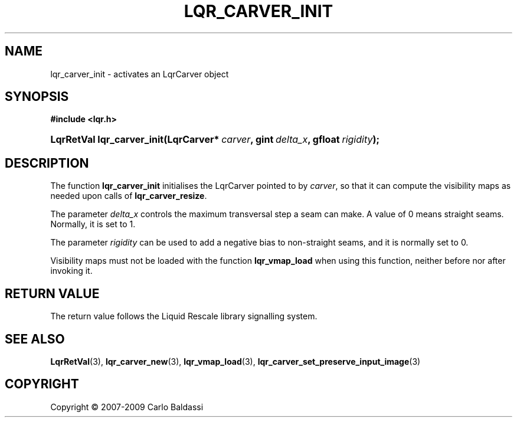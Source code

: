 .\"     Title: \fBlqr_carver_init\fR
.\"    Author: Carlo Baldassi
.\" Generator: DocBook XSL Stylesheets v1.73.2 <http://docbook.sf.net/>
.\"      Date: 10 Maj 2009
.\"    Manual: LqR library API reference
.\"    Source: LqR library 0.4.0 API (3:0:3)
.\"
.TH "\FBLQR_CARVER_INIT\FR" "3" "10 Maj 2009" "LqR library 0.4.0 API (3:0:3)" "LqR library API reference"
.\" disable hyphenation
.nh
.\" disable justification (adjust text to left margin only)
.ad l
.SH "NAME"
lqr_carver_init \- activates an LqrCarver object
.SH "SYNOPSIS"
.sp
.ft B
.nf
#include <lqr\&.h>
.fi
.ft
.HP 26
.BI "LqrRetVal lqr_carver_init(LqrCarver*\ " "carver" ", gint\ " "delta_x" ", gfloat\ " "rigidity" ");"
.SH "DESCRIPTION"
.PP
The function
\fBlqr_carver_init\fR
initialises the
LqrCarver
pointed to by
\fIcarver\fR, so that it can compute the visibility maps as needed upon calls of
\fBlqr_carver_resize\fR\&.
.PP
The parameter
\fIdelta_x\fR
controls the maximum transversal step a seam can make\&. A value of 0 means straight seams\&. Normally, it is set to 1\&.
.PP
The parameter
\fIrigidity\fR
can be used to add a negative bias to non\-straight seams, and it is normally set to 0\&.
.PP
Visibility maps must not be loaded with the function
\fBlqr_vmap_load\fR
when using this function, neither before nor after invoking it\&.
.SH "RETURN VALUE"
.PP
The return value follows the Liquid Rescale library signalling system\&.
.SH "SEE ALSO"
.PP

\fBLqrRetVal\fR(3), \fBlqr_carver_new\fR(3), \fBlqr_vmap_load\fR(3), \fBlqr_carver_set_preserve_input_image\fR(3)
.SH "COPYRIGHT"
Copyright \(co 2007-2009 Carlo Baldassi
.br
